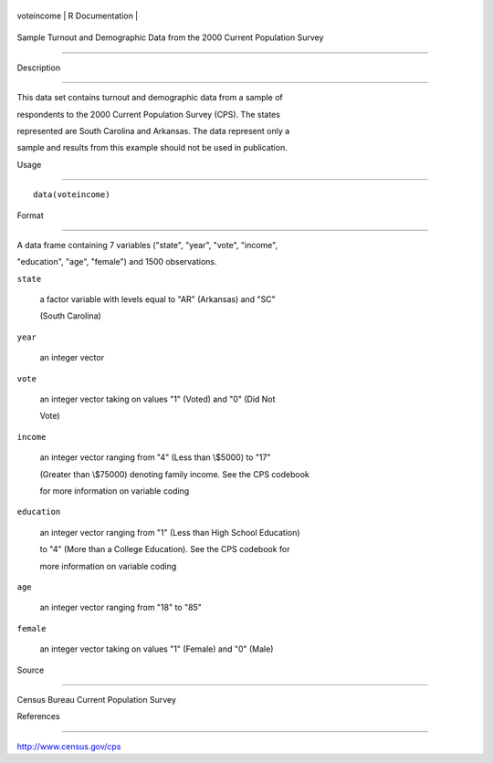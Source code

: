 +--------------+-------------------+
| voteincome   | R Documentation   |
+--------------+-------------------+

Sample Turnout and Demographic Data from the 2000 Current Population Survey
---------------------------------------------------------------------------

Description
~~~~~~~~~~~

This data set contains turnout and demographic data from a sample of
respondents to the 2000 Current Population Survey (CPS). The states
represented are South Carolina and Arkansas. The data represent only a
sample and results from this example should not be used in publication.

Usage
~~~~~

::

    data(voteincome)

Format
~~~~~~

A data frame containing 7 variables ("state", "year", "vote", "income",
"education", "age", "female") and 1500 observations.

``state``
    a factor variable with levels equal to "AR" (Arkansas) and "SC"
    (South Carolina)

``year``
    an integer vector

``vote``
    an integer vector taking on values "1" (Voted) and "0" (Did Not
    Vote)

``income``
    an integer vector ranging from "4" (Less than \\$5000) to "17"
    (Greater than \\$75000) denoting family income. See the CPS codebook
    for more information on variable coding

``education``
    an integer vector ranging from "1" (Less than High School Education)
    to "4" (More than a College Education). See the CPS codebook for
    more information on variable coding

``age``
    an integer vector ranging from "18" to "85"

``female``
    an integer vector taking on values "1" (Female) and "0" (Male)

Source
~~~~~~

Census Bureau Current Population Survey

References
~~~~~~~~~~

http://www.census.gov/cps
